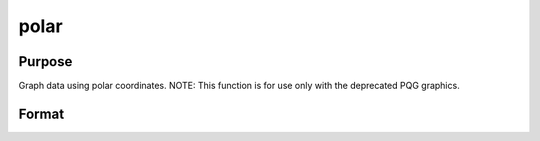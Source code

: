 
polar
==============================================

Purpose
----------------

Graph data using polar coordinates. NOTE: This function is for use only with the deprecated PQG graphics.

Format
----------------
.. function:: polar(radius,  theta)

    :param radius: Nx1 or NxM matrix. Each column contains the magnitude for a particular line.
    :type radius: TODO

    :param theta: Nx1 or NxM matrix. Each column represents the angle values for a particular line.
    :type theta: TODO

